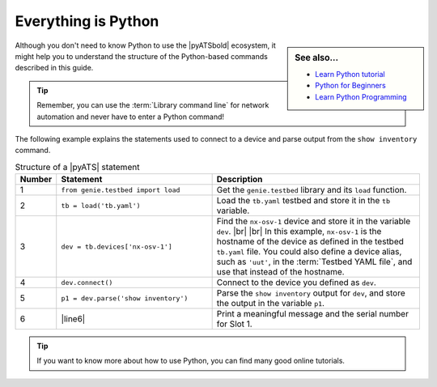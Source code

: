 .. _structure-of-pyats-statement:

Everything is Python
--------------------

.. sidebar:: See also...

    - `Learn Python tutorial <https://www.learnpython.org/>`_
    
    - `Python for Beginners <https://www.python.org/about/gettingstarted/>`_
    
    - `Learn Python Programming <https://realpython.com/start-here/>`_


Although you don't need to know Python to use the |pyATSbold| ecosystem, it might help you to understand the structure of the Python-based commands described in this guide. 

.. tip:: Remember, you can use the :term:`Library command line` for network automation and never have to enter a Python command!

The following example explains the statements used to connect to a device and parse output from the ``show inventory`` command.

.. csv-table:: Structure of a |pyATS| statement
   :header: "Number", "Statement", "Description"
   :widths: 5, 40, 55

   "1", "``from genie.testbed import load``", "Get the ``genie.testbed`` library and its ``load`` function."
   "2", "``tb = load('tb.yaml')``", "Load the ``tb.yaml`` testbed and store it in the ``tb`` variable."
   "3", "``dev = tb.devices['nx-osv-1']``", "Find the ``nx-osv-1`` device and store it in the variable ``dev``. |br| |br| In this example, ``nx-osv-1`` is the hostname of the device as defined in the testbed ``tb.yaml`` file. You could also define a device alias, such as ``'uut'``, in the :term:`Testbed YAML file`, and use that instead of the hostname."
   "4", "``dev.connect()``", "Connect to the device you defined as ``dev``."
   "5", "``p1 = dev.parse('show inventory')``", "Parse the ``show inventory`` output for ``dev``, and store the output in the variable ``p1``."
   "6", "|line6|", "Print a meaningful message and the serial number for Slot 1."

.. tip:: If you want to know more about how to use Python, you can find many good online tutorials.
